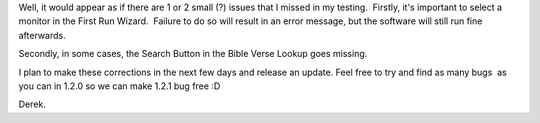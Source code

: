 .. title: 1.2.0 - A bug or 2 :)
.. slug: 2009/10/03/120-a-bug-or-2
.. date: 2009-10-03 13:10:26 UTC
.. tags: 
.. description: 

Well, it would appear as if there are 1 or 2 small (?) issues that I
missed in my testing.  Firstly, it's important to select a monitor in
the First Run Wizard.  Failure to do so will result in an error message,
but the software will still run fine afterwards.

Secondly, in some cases, the Search Button in the Bible Verse Lookup
goes missing.

I plan to make these corrections in the next few days and release an
update. Feel free to try and find as many bugs  as you can in 1.2.0 so
we can make 1.2.1 bug free :D

Derek.
